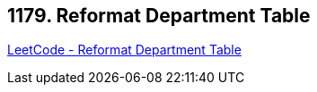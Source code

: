 == 1179. Reformat Department Table

https://leetcode.com/problems/reformat-department-table/[LeetCode - Reformat Department Table]

